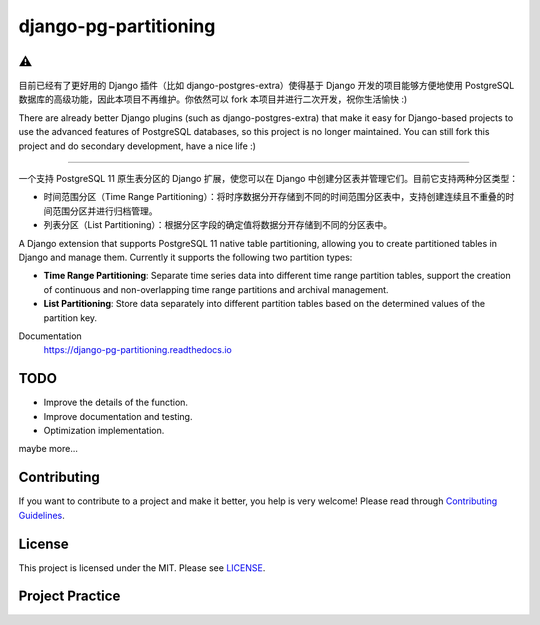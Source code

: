 django-pg-partitioning
======================
.. image:: https://img.shields.io/badge/License-MIT-orange.svg?style=flat-square
   :target: https://raw.githubusercontent.com/chaitin/django-pg-partitioning/master/LICENSE
.. image:: https://img.shields.io/badge/Django-2.x-green.svg?style=flat-square&logo=django
   :target: https://www.djangoproject.com/
.. image:: https://img.shields.io/badge/PostgreSQL-11-lightgrey.svg?style=flat-square&logo=postgresql
   :target: https://www.postgresql.org/
.. image:: https://readthedocs.org/projects/django-pg-partitioning/badge/?version=latest&style=flat-square
   :target: https://django-pg-partitioning.readthedocs.io
.. image:: https://img.shields.io/pypi/v/django-pg-partitioning.svg?style=flat-square
   :target: https://pypi.org/project/django-pg-partitioning/
.. image:: https://api.travis-ci.org/chaitin/django-pg-partitioning.svg?branch=master
   :target: https://travis-ci.org/chaitin/django-pg-partitioning
.. image:: https://api.codacy.com/project/badge/Grade/c872699c1b254e90b540b053343d1e81
   :target: https://www.codacy.com/app/xingji2163/django-pg-partitioning?utm_source=github.com&amp;utm_medium=referral&amp;utm_content=chaitin/django-pg-partitioning&amp;utm_campaign=Badge_Grade
.. image:: https://codecov.io/gh/chaitin/django-pg-partitioning/branch/master/graph/badge.svg
   :target: https://codecov.io/gh/chaitin/django-pg-partitioning

⚠️
----

目前已经有了更好用的 Django 插件（比如 django-postgres-extra）使得基于 Django 开发的项目能够方便地使用 PostgreSQL 数据库的高级功能，因此本项目不再维护。你依然可以 fork 本项目并进行二次开发，祝你生活愉快 :)

There are already better Django plugins (such as django-postgres-extra) that make it easy for Django-based projects to use the advanced features of PostgreSQL databases, so this project is no longer maintained. You can still fork this project and do secondary development, have a nice life :)

----

一个支持 PostgreSQL 11 原生表分区的 Django 扩展，使您可以在 Django 中创建分区表并管理它们。目前它支持两种分区类型：

- 时间范围分区（Time Range Partitioning）：将时序数据分开存储到不同的时间范围分区表中，支持创建连续且不重叠的时间范围分区并进行归档管理。
- 列表分区（List Partitioning）：根据分区字段的确定值将数据分开存储到不同的分区表中。

A Django extension that supports PostgreSQL 11 native table partitioning, allowing you to create partitioned tables in Django
and manage them. Currently it supports the following two partition types:

- **Time Range Partitioning**: Separate time series data into different time range partition tables,
  support the creation of continuous and non-overlapping time range partitions and archival management.
- **List Partitioning**: Store data separately into different partition tables based on the determined values of the partition key.

Documentation
  https://django-pg-partitioning.readthedocs.io

.. image:: https://raw.githubusercontent.com/chaitin/django-pg-partitioning/master/docs/source/_static/carbon.png
   :align: center

TODO
----
- Improve the details of the function.
- Improve documentation and testing.
- Optimization implementation.

maybe more...

Contributing
------------
If you want to contribute to a project and make it better, you help is very welcome!
Please read through `Contributing Guidelines <https://github.com/chaitin/django-pg-partitioning/blob/master/CONTRIBUTING.rst>`__.

License
-------
This project is licensed under the MIT. Please see `LICENSE <https://raw.githubusercontent.com/chaitin/django-pg-partitioning/master/LICENSE>`_.

Project Practice
----------------
.. image:: https://raw.githubusercontent.com/chaitin/django-pg-timepart/master/docs/source/_static/safeline.svg?sanitize=true
   :target: https://www.chaitin.cn/en/safeline
